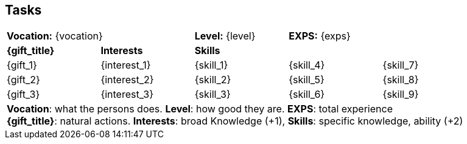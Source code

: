 // aliens that are feral have no tasks 

ifeval::["{family}" == "Alien" && "{tool_user}" == "feral"]
== Tasks
Find food. Reproduce. Repeat
endif::[]

ifeval::["{vocation}" != "Alien"]
== Tasks 

[width="90%",cols="1,1,1,1,1",frame="none", grid="none" stripes="none"]
|===

2+|*Vocation:* {vocation}
|*Level:* {level} 
2+|*EXPS:* {exps}

s|{gift_title}
s|Interests
3+s|Skills

|{gift_1}
|{interest_1}
|{skill_1}
|{skill_4}
|{skill_7}

|{gift_2}
|{interest_2}
|{skill_2}
|{skill_5}
|{skill_8}

|{gift_3}
|{interest_3}
|{skill_3}
|{skill_6}
|{skill_9}

5+<|[.small]#*Vocation*: what the persons does. *Level*: how good they are. *EXPS*: total experience# +
[.small]#*{gift_title}*: natural actions. *Interests*: broad Knowledge (+1), *Skills*: specific knowledge, ability (+2)#

|===

endif::[]







